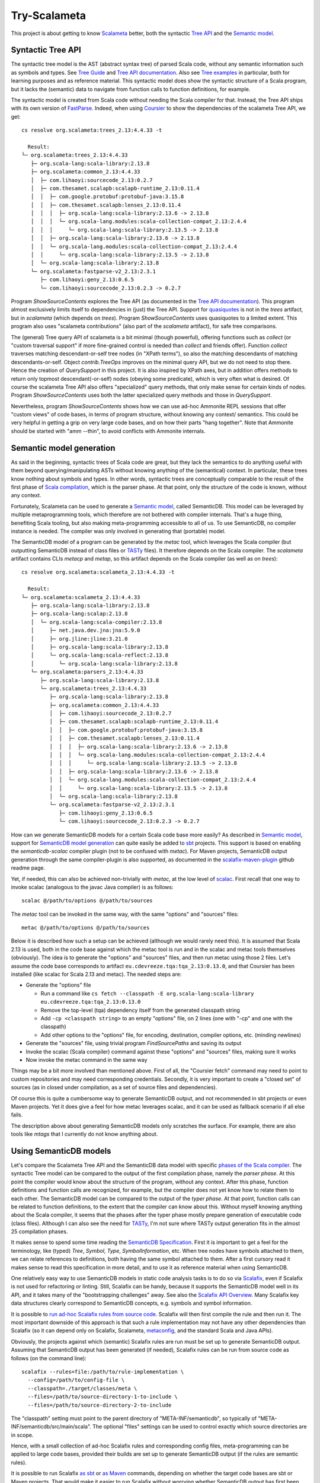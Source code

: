 =============
Try-Scalameta
=============

This project is about getting to know `Scalameta`_ better, both the syntactic `Tree API`_
and the `Semantic model`_.

Syntactic Tree API
==================

The syntactic tree model is the AST (abstract syntax tree) of parsed Scala code, without any
semantic information such as symbols and types. See `Tree Guide`_ and `Tree API documentation`_.
Also see `Tree examples`_ in particular, both for learning purposes and as reference material.
This syntactic model does show the syntactic structure of a Scala program, but it lacks the
(semantic) data to navigate from function calls to function definitions, for example.

The syntactic model is created from Scala code without needing the Scala compiler for that.
Instead, the Tree API ships with its own version of `FastParse`_. Indeed, when using `Coursier`_
to show the dependencies of the scalameta Tree API, we get::

    cs resolve org.scalameta:trees_2.13:4.4.33 -t

      Result:
    └─ org.scalameta:trees_2.13:4.4.33
       ├─ org.scala-lang:scala-library:2.13.8
       ├─ org.scalameta:common_2.13:4.4.33
       │  ├─ com.lihaoyi:sourcecode_2.13:0.2.7
       │  ├─ com.thesamet.scalapb:scalapb-runtime_2.13:0.11.4
       │  │  ├─ com.google.protobuf:protobuf-java:3.15.8
       │  │  ├─ com.thesamet.scalapb:lenses_2.13:0.11.4
       │  │  │  ├─ org.scala-lang:scala-library:2.13.6 -> 2.13.8
       │  │  │  └─ org.scala-lang.modules:scala-collection-compat_2.13:2.4.4
       │  │  │     └─ org.scala-lang:scala-library:2.13.5 -> 2.13.8
       │  │  ├─ org.scala-lang:scala-library:2.13.6 -> 2.13.8
       │  │  └─ org.scala-lang.modules:scala-collection-compat_2.13:2.4.4
       │  │     └─ org.scala-lang:scala-library:2.13.5 -> 2.13.8
       │  └─ org.scala-lang:scala-library:2.13.8
       └─ org.scalameta:fastparse-v2_2.13:2.3.1
          ├─ com.lihaoyi:geny_2.13:0.6.5
          └─ com.lihaoyi:sourcecode_2.13:0.2.3 -> 0.2.7

Program *ShowSourceContents* explores the Tree API (as documented in the `Tree API documentation`_).
This program almost exclusively limits itself to dependencies in (just) the Tree API. Support for
`quasiquotes`_ is not in the *trees* artifact, but in *scalameta* (which depends on *trees*).
Program *ShowSourceContents* uses quasiquotes to a limited extent. This program also uses
"scalameta contributions" (also part of the *scalameta* artifact), for safe tree comparisons.

The (general) Tree query API of scalameta is a bit minimal (though powerful), offering functions such as *collect*
(or "custom traversal support" if more fine-grained control is needed than *collect* and friends offer).
Function *collect* traverses matching descendant-or-self tree nodes (in "XPath terms"), so also
the matching descendants of matching descendants-or-self. Object *contrib.TreeOps* improves on the minimal query API,
but we do not need to stop there. Hence the creation of *QuerySupport* in this project. It is
also inspired by XPath axes, but in addition offers methods to return only topmost descendant(-or-self)
nodes (obeying some predicate), which is very often what is desired. Of course the scalameta Tree API also offers
"specialized" query methods, that only make sense for certain kinds of nodes. Program *ShowSourceContents* uses
both the latter specialized query methods and those in *QuerySupport*.

Nevertheless, program *ShowSourceContents* shows how we can use ad-hoc Ammonite REPL sessions
that offer "custom views" of code bases, in terms of program structure, without knowing any context/
semantics. This could be very helpful in getting a grip on very large code bases, and on how
their parts "hang together". Note that Ammonite should be started with "amm --thin", to avoid conflicts
with Ammonite internals.

Semantic model generation
=========================

As said in the beginning, syntactic trees of Scala code are great, but they lack the semantics
to do anything useful with them beyond querying/manipulating ASTs without knowing anything
of the (semantical) context. In particular, these trees know nothing about symbols and types. In other words,
syntactic trees are conceptually comparable to the result of the first phase of `Scala compilation`_,
which is the parser phase. At that point, only the structure of the code is known, without any context.

Fortunately, Scalameta can be used to generate a `Semantic model`_, called SemanticDB. This model
can be leveraged by multiple metaprogramming tools, which therefore are not bothered with compiler
internals. That's a huge thing, benefiting Scala tooling, but also making meta-programming accessible
to all of us. To use SemanticDB, no compiler instance is needed. The compiler was only involved
in generating that (portable) model.

The SemanticDB model of a program can be generated by the *metac* tool, which leverages the Scala
compiler (but outputting SemanticDB instead of class files or `TASTy`_ files). It therefore depends
on the Scala compiler. The *scalameta* artifact contains CLIs *metacp* and *metap*, so this artifact
depends on the Scala compiler (as well as on *trees*)::

    cs resolve org.scalameta:scalameta_2.13:4.4.33 -t

      Result:
    └─ org.scalameta:scalameta_2.13:4.4.33
       ├─ org.scala-lang:scala-library:2.13.8
       ├─ org.scala-lang:scalap:2.13.8
       │  └─ org.scala-lang:scala-compiler:2.13.8
       │     ├─ net.java.dev.jna:jna:5.9.0
       │     ├─ org.jline:jline:3.21.0
       │     ├─ org.scala-lang:scala-library:2.13.8
       │     └─ org.scala-lang:scala-reflect:2.13.8
       │        └─ org.scala-lang:scala-library:2.13.8
       └─ org.scalameta:parsers_2.13:4.4.33
          ├─ org.scala-lang:scala-library:2.13.8
          └─ org.scalameta:trees_2.13:4.4.33
             ├─ org.scala-lang:scala-library:2.13.8
             ├─ org.scalameta:common_2.13:4.4.33
             │  ├─ com.lihaoyi:sourcecode_2.13:0.2.7
             │  ├─ com.thesamet.scalapb:scalapb-runtime_2.13:0.11.4
             │  │  ├─ com.google.protobuf:protobuf-java:3.15.8
             │  │  ├─ com.thesamet.scalapb:lenses_2.13:0.11.4
             │  │  │  ├─ org.scala-lang:scala-library:2.13.6 -> 2.13.8
             │  │  │  └─ org.scala-lang.modules:scala-collection-compat_2.13:2.4.4
             │  │  │     └─ org.scala-lang:scala-library:2.13.5 -> 2.13.8
             │  │  ├─ org.scala-lang:scala-library:2.13.6 -> 2.13.8
             │  │  └─ org.scala-lang.modules:scala-collection-compat_2.13:2.4.4
             │  │     └─ org.scala-lang:scala-library:2.13.5 -> 2.13.8
             │  └─ org.scala-lang:scala-library:2.13.8
             └─ org.scalameta:fastparse-v2_2.13:2.3.1
                ├─ com.lihaoyi:geny_2.13:0.6.5
                └─ com.lihaoyi:sourcecode_2.13:0.2.3 -> 0.2.7

How can we generate SemanticDB models for a certain Scala code base more easily? As described in
`Semantic model`_, support for `SemanticDB model generation`_ can quite easily be added to `sbt`_ projects.
This support is based on enabling the *semanticdb-scalac* compiler plugin (not to be confused with *metac*).
For Maven projects, SemanticDB output generation through the same compiler-plugin is also supported,
as documented in the `scalafix-maven-plugin`_ github readme page.

Yet, if needed, this can also be achieved non-trivially with *metac*, at the low level of `scalac`_. First recall
that one way to invoke scalac (analogous to the javac Java compiler) is as follows::

    scalac @/path/to/options @/path/to/sources

The *metac* tool can be invoked in the same way, with the same "options" and "sources" files::

    metac @/path/to/options @/path/to/sources

Below it is described how such a setup can be achieved (although we would rarely need this). It is
assumed that Scala 2.13 is used, both in the code base against which the metac tool is run
and in the scalac and metac tools themselves (obviously). The idea is to generate the "options"
and "sources" files, and then run metac using those 2 files. Let's assume the code base
corresponds to artifact ``eu.cdevreeze.tqa:tqa_2.13:0.13.0``, and that Coursier has been
installed (like scalac for Scala 2.13 and metac). The needed steps are:

* Generate the "options" file

  * Run a command like ``cs fetch --classpath -E org.scala-lang:scala-library eu.cdevreeze.tqa:tqa_2.13:0.13.0``
  * Remove the top-level (tqa) dependency itself from the generated classpath string
  * Add ``-cp <classpath string>`` to an empty "options" file, on 2 lines (one with "-cp" and one with the classpath)
  * Add other options to the "options" file, for encoding, destination, compiler options, etc. (minding newlines)

* Generate the "sources" file, using trivial program *FindSourcePaths* and saving its output
* Invoke the scalac (Scala compiler) command against these "options" and "sources" files, making sure it works
* Now invoke the metac command in the same way

Things may be a bit more involved than mentioned above. First of all, the "Coursier fetch" command
may need to point to custom repositories and may need corresponding credentials. Secondly, it is
very important to create a "closed set" of sources (as in closed under compilation, as a set of source
files and dependencies).

Of course this is quite a cumbersome way to generate SemanticDB output, and not recommended
in sbt projects or even Maven projects. Yet it does give a feel for how metac leverages scalac,
and it can be used as fallback scenario if all else fails.

The description above about generating SemanticDB models only scratches the surface. For example,
there are also tools like *mtags* that I currently do not know anything about.

Using SemanticDB models
=======================

Let's compare the Scalameta Tree API and the SemanticDB data model with specific
`phases of the Scala compiler`_. The syntactic Tree model can be compared to the output of the first compilation
phase, namely the *parser phase*. At this point the compiler would know about the structure of the
program, without any context. After this phase, function definitions and function calls are recognized,
for example, but the compiler does not yet know how to relate them to each other. The SemanticDB
model can be compared to the output of the *typer phase*. At that point, function calls can
be related to function definitions, to the extent that the compiler can know about this.
Without myself knowing anything about the Scala compiler, it seems that the phases after the typer
phase mostly prepare generation of executable code (class files). Although I can also see the need
for `TASTy`_, I'm not sure where TASTy output generation fits in the almost 25 compilation phases.

It makes sense to spend some time reading the `SemanticDB Specification`_. First it is important
to get a feel for the terminology, like (typed) *Tree*, *Symbol*, *Type*, *SymbolInformation*, etc.
When tree nodes have symbols attached to them, we can relate references to definitions, both having the
same symbol attached to them. After a first cursory read it makes sense to read this specification in more detail,
and to use it as reference material when using SemanticDB.

One relatively easy way to use SemanticDB models in static code analysis tasks is to do so
via `Scalafix`_, even if Scalafix is not used for refactoring or linting. Still, Scalafix can be handy, because it
supports the SemanticDB model well in its API, and it takes many of the "bootstrapping challenges"
away. See also the `Scalafix API Overview`_. Many Scalafix key data structures clearly correspond
to SemanticDB concepts, e.g. symbols and symbol information.

It is possible to `run ad-hoc Scalafix rules from source code`_. Scalafix will then first compile the rule and then
run it. The most important downside of this approach is that such a rule implementation may not have any other dependencies
than Scalafix (so it can depend only on Scalafix, Scalameta, `metaconfig`_, and the standard Scala and Java APIs).

Obviously, the projects against which (semantic) Scalafix rules are run must be set up to generate SemanticDB
output. Assuming that SemanticDB output has been generated (if needed), Scalafix rules can be run from source code
as follows (on the command line)::

    scalafix --rules=file:/path/to/rule-implementation \
      --config=/path/to/config-file \
      --classpath=./target/classes/meta \
      --files=/path/to/source-directory-1-to-include \
      --files=/path/to/source-directory-2-to-include

The "classpath" setting must point to the parent directory of "META-INF/semanticdb", so typically of
"META-INF/semanticdb/src/main/scala". The optional "files" settings can be used to control exactly which
source directories are in scope.

Hence, with a small collection of ad-hoc Scalafix rules and corresponding config files, meta-programming
can be applied to large code bases, provided their builds are set up to generate SemanticDB output
(if the rules are semantic rules).

It is possible to run Scalafix `as sbt`_ or `as Maven`_ commands, depending on whether the target code bases
are sbt or Maven projects. That would make it easier to run Scalafix without worrying whether
SemanticDB output has first been generated.

Conclusion
==========

It is hoped that this project can help in quickly scripting some Scala code analysis, using Ammonite
REPL sessions or Scalafix rules. Some of the code in this project could first be copied into
those REPL sessions, or can be used for inspiration.

.. _`Scalameta`: https://scalameta.org
.. _`Tree API`: https://scalameta.org/docs/trees/guide.html
.. _`Semantic model`: https://scalameta.org/docs/semanticdb/guide.html
.. _`Tree Guide`: https://scalameta.org/docs/trees/guide.html
.. _`Tree API documentation`: https://www.javadoc.io/doc/org.scalameta/trees_2.13/latest/scala/meta/Tree.html
.. _`FastParse`: https://com-lihaoyi.github.io/fastparse/
.. _`Coursier`: https://get-coursier.io/
.. _`quasiquotes`: https://scalameta.org/docs/trees/quasiquotes.html
.. _`Scala compilation`: https://docs.scala-lang.org/overviews/compiler-options/index.html
.. _`SemanticDB model generation`: https://scalameta.org/docs/semanticdb/guide.html#producing-semanticdb
.. _`sbt`: https://www.scala-sbt.org/
.. _`scalafix-maven-plugin`: https://github.com/evis/scalafix-maven-plugin
.. _`scalac`: https://docs.scala-lang.org/overviews/compiler-options/index.html
.. _`Tree examples`: https://scalameta.org/docs/trees/examples.html
.. _`phases of the Scala compiler`: https://docs.scala-lang.org/overviews/compiler-options/index.html#compilation-phases
.. _`TASTy`: https://docs.scala-lang.org/scala3/guides/tasty-overview.html
.. _`SemanticDb Specification`: https://scalameta.org/docs/semanticdb/specification.html
.. _`Scalafix`: https://scalacenter.github.io/scalafix/docs/users/installation.html
.. _`Scalafix API Overview`: https://scalacenter.github.io/scalafix/docs/developers/api.html
.. _`run ad-hoc Scalafix rules from source code`: https://scalacenter.github.io/scalafix/docs/developers/tutorial.html#run-the-rule-from-source-code
.. _`metaconfig`: https://scalameta.org/metaconfig/docs/getting-started.html
.. _`as sbt`: https://scalacenter.github.io/scalafix/docs/users/installation.html
.. _`as Maven`: https://github.com/evis/scalafix-maven-plugin
